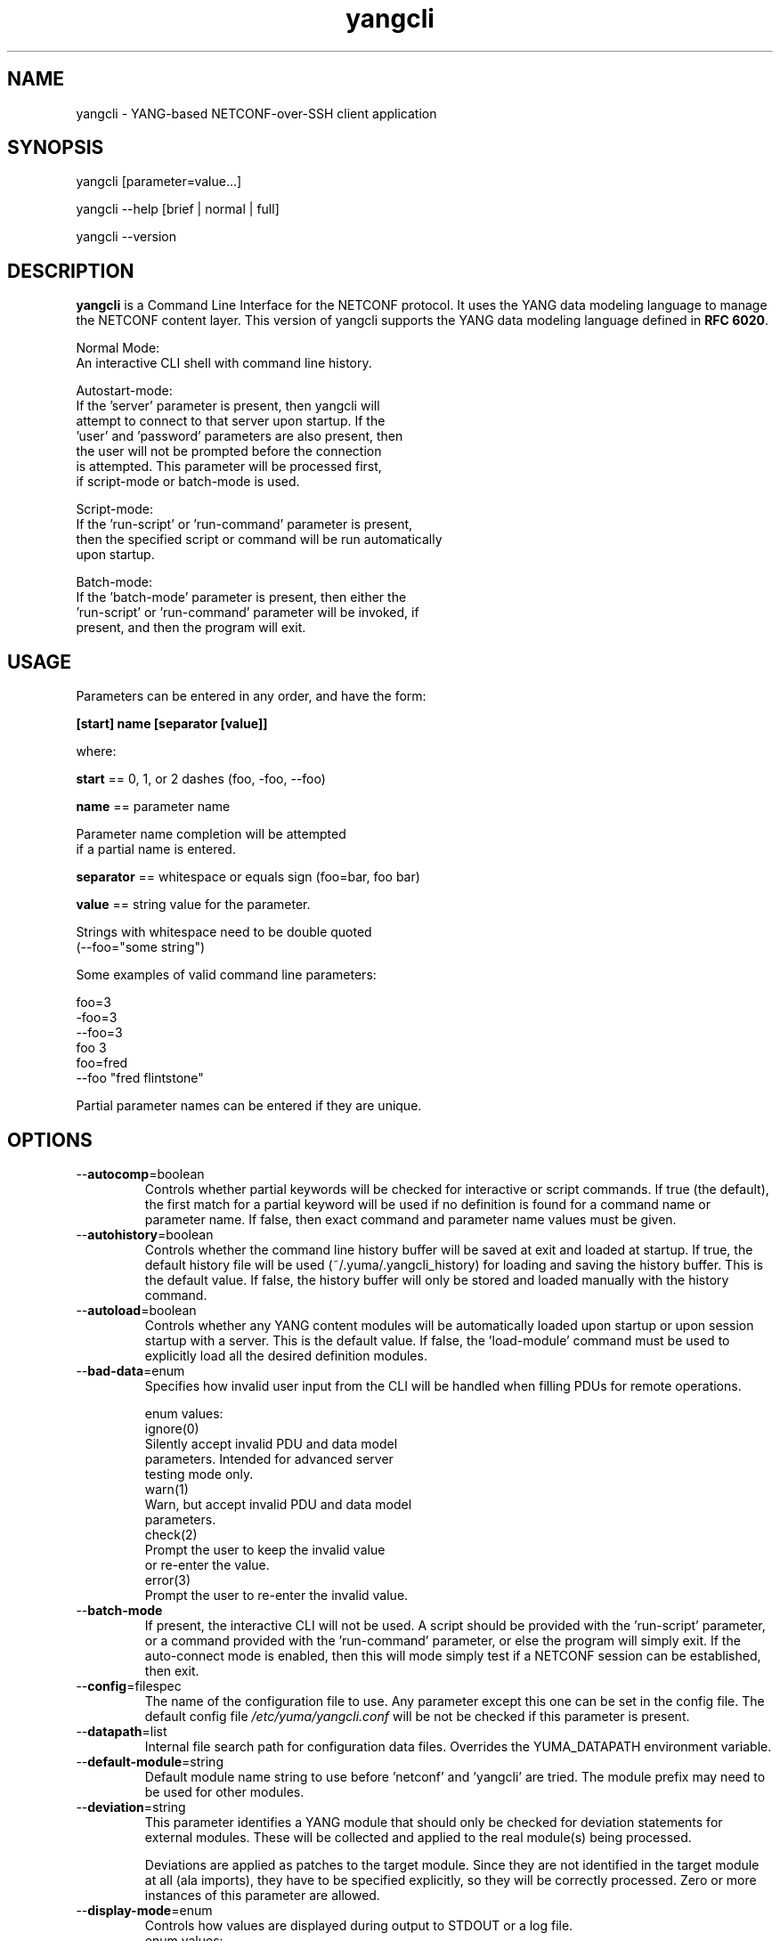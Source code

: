 .\" Process this file with
.\" nroff -e -mandoc foo.1
.\"
.TH yangcli 1 "July 20, 2011" Linux "yangcli 2.0"
.SH NAME
yangcli \- YANG-based NETCONF-over-SSH client application

.SH SYNOPSIS
.nf

   yangcli [parameter=value...]

   yangcli --help [brief | normal | full]

   yangcli --version


.fi
.SH DESCRIPTION
.B yangcli
is a Command Line Interface for the NETCONF protocol.
It uses the YANG data modeling language to manage
the NETCONF content layer.
This version of yangcli supports the YANG data modeling language
defined in \fBRFC 6020\fP.

.nf

    Normal Mode:
       An interactive CLI shell with command line history.
    
    Autostart-mode:
       If the 'server' parameter is present, then yangcli will
        attempt to connect to that server upon startup.  If the
       'user' and 'password' parameters are also present, then
       the user will not be prompted before the connection
       is attempted.  This parameter will be processed first,
       if script-mode or batch-mode is used.
    
    Script-mode:
       If the 'run-script' or 'run-command' parameter is present,
       then the specified script or command will be run automatically
       upon startup.

    Batch-mode:
       If the 'batch-mode' parameter is present, then either the
       'run-script' or 'run-command' parameter will be invoked, if
       present, and then the program will exit.
.fi
.SH USAGE
Parameters can be entered in any order, and have the form:

   \fB[start] name [separator [value]]\fP

where:

    \fBstart\fP == 0, 1, or 2 dashes (foo, -foo, --foo)

    \fBname\fP == parameter name
.nf

         Parameter name completion will be attempted 
         if a partial name is entered.

.fi
    \fBseparator\fP == whitespace or equals sign (foo=bar, foo bar)

    \fBvalue\fP == string value for the parameter.
.nf

         Strings with whitespace need to be double quoted 
         (--foo="some string")

.fi
Some examples of valid command line parameters:
.nf

   foo=3
   -foo=3
   --foo=3
   foo 3
   foo=fred
   --foo "fred flintstone"
.fi

Partial parameter names can be entered if they are unique.

.SH OPTIONS
.IP --\fBautocomp\fP=boolean
Controls whether partial keywords will be 
checked for interactive or script commands.
If true (the default), the first match for a partial keyword
will be used if no definition is found for
a command name or parameter name.
If false, then exact command and parameter name values
must be given.
.IP --\fBautohistory\fP=boolean
Controls whether the command line history buffer will
be saved at exit and loaded at startup.
If true, the default history file will be used
(~/.yuma/.yangcli_history) for loading
and saving the history buffer.  This is the default value.
If false, the history buffer will only be stored
and loaded manually with the history command.
.IP --\fBautoload\fP=boolean
Controls whether any YANG content modules
will be automatically loaded upon startup or
upon session startup with a server. This is the
default value.  If false, the 'load-module' command
must be used to explicitly load all the desired 
definition modules.
.IP --\fBbad-data\fP=enum
Specifies how invalid user input from the CLI
will be handled when filling PDUs for remote
operations.
.nf

   enum values:
      ignore(0)
         Silently accept invalid PDU and data model 
         parameters.  Intended for advanced server
         testing mode only.
      warn(1)
         Warn, but accept invalid PDU and data model 
         parameters.
      check(2)
         Prompt the user to keep the invalid value
         or re-enter the value.
      error(3)
         Prompt the user to re-enter the invalid value.
.fi  
.IP --\fBbatch-mode\fP
If present, the interactive CLI will not be used.
A script should be provided with the 'run-script'
parameter, or a command provided with the 'run-command'
parameter, or else the program will simply exit.
If the auto-connect mode is enabled, then this will mode
simply test if a NETCONF session can be established,
then exit.
.IP --\fBconfig\fP=filespec
The name of the configuration file to use.
Any parameter except this one can be set in the config file.
The default config file 
.I /etc/yuma/yangcli.conf
will be not be checked if this parameter is present.
.IP --\fBdatapath\fP=list
Internal file search path for configuration data files.
Overrides the YUMA_DATAPATH environment variable.
.IP --\fBdefault-module\fP=string
Default module name string to use before 'netconf' 
and 'yangcli' are tried.  The module prefix may need to be
used for other modules.
.IP --\fBdeviation\fP=string
 This parameter identifies a YANG module that
should only be checked for deviation statements
for external modules.  These will be collected
and applied to the real module(s) being processed.
       
Deviations are applied as patches to the target module.
Since they are not identified in the target module at
all (ala imports), they have to be specified
explicitly, so they will be correctly processed.
Zero or more instances of this parameter are allowed.
.IP --\fBdisplay-mode\fP=enum
Controls how values are displayed during output
to STDOUT or a log file.
.nf
    enum values:
       plain(0)
          Plain identifier without any prefix format.
       prefix(1)
          Plain text with XML prefix added format.
       module(2)
          Plain text with module name as prefix added format.
       xml(3)
          XML format.
       xml-nons(4)
          XML format, but without any namespace (xmlns) attributes.
.fi
.IP --\fBecho-replies\fP=boolean
Allow RPC replies to be echoes to the log or STDOUT.

If true, <rpc-reply> messages containing data
will be output to the log, if log-level is  'info' or higher.
If false, <rpc-reply> messages containing data
will not be output to the log, regardless of
the value of log-level.
.IP --\fBfeature-disable\fP=module:feature
Identifies a feature which should be considered disabled.
Zero or more entries are allowed.
.IP --\fBfeature-enable-default\fP=boolean
If true (the default), then features will be enabled by default.
If false, then features will be disabled by default.
.IP --\fBfeature-enable\fP=module:feature
Identifies a feature which should be considered enabled.
Zero or more entries are allowed.
.IP --\fBfixorder\fP=boolean
Controls whether PDU parameters will be
automatically sent to the server in the
correct order.  
If true, then canonical order will be used.
This is the default value.
If false, the specified order will be used. 

.IP --\fBforce-target\fP=enum
Controls whether the candidate or running
configuration datastore will be used as
the default edit target, when both are supported
by the server.
.nf
      enum values:
        candidate(0)
          Force default edit target to be candidate.
        running(1)
          Force default edit target to be running.
.fi
.IP --\fBhelp\fP
Print this help text and exit.
The help-mode choice (--brief, --normal, or --full) may also be present
to control the amount of help text printed.
.IP --\fBindent\fP=number
Number of spaces to indent (0..9) in formatted output.
The default is 2 spaces.
.IP --\fBlog\fP=filespec
Filespec for the log file to use instead of STDOUT.
If this string begins with a '~' character,
then a username is expected to follow or
a directory separator character.  If it begins
with a '$' character, then an environment variable
name is expected to follow.
.IP --\fBlog-append\fP
If present, the log will be appended not over-written.
If not, the log will be over-written.
Only meaningful if the \fBlog\fP parameter is
also present.
.IP --\fBlog-level\fP=enum
Sets the debug logging level for the program.
.nf
      enum values:
        off(0)
        error(1)
        warn(2)
        info(3)
        debug(4)
        debug2(5)
        debug3(6)
        debug4(7)
.fi
.IP --\fBmatch-names\fP=enum
Match mode to use for UrlPath name searches.
.nf
      enum values:
        exact(0)
          The name must exactly match the node name
          for all characters in both name strings.
        exact-nocase(1)
          The name must match the node name
          for all characters in both name strings.
          Strings are not case-sensitive.
        one(2)
          The name must exactly match the first N
          characters of just one node name, which
          must be the only partial name match found.
        one-nocase(3)
          The name must exactly match the first N
          characters of just one node name, which
          must be the only partial name match found.
          Strings are not case-sensitive.
        first(4)
          The name must exactly match the first N
          characters of any node name. The first one
          found will be used.
        first-nocase(5)
          The name must exactly match the first N
          characters of any node name. The first one
          found will be used. Strings are not
          case-sensitive.
.fi
.IP --\fBmodpath\fP=list
Directory search path for YANG and YIN files.
Overrides the YUMA_MODPATH environment variable.
.IP --\fBmodule\fP=string
YANG or YIN source module name to load upon startup.
If this string represents a filespec, 
ending with the \fB.yang\fP or \fB.yin\fP extension,
then only that file location will be checked.

If this string represents a module name, then
the module search path will be checked for
a file the \fB.yang\fP or \fB.yin\fP extension.

If this string begins with a '~' character,
then a username is expected to follow or
a directory separator character.  If it begins
with a '$' character, then an environment variable
name is expected to follow.
.nf

      ~/some/path ==> <my-home-dir>/some/path

      ~fred/some/path ==> <fred-home-dir>/some/path

      $workdir/some/path ==> <workdir-env-var>/some/path
.fi
.IP --\fBncport\fP=number
The NETCONF port number to use for starting sessions.
If not present, then port 830, followed by port 22, will be tried.
.IP --\fBpassword\fP=string
User password to use for NETCONF sessions.
If none, then user will be prompted before connecting.
.IP --\fBprivate-key\fP=string
Contains the file path specification
for the file containing the client-side private key.
If both 'public-key' and 'private-key' files are
present, the client will attempt to connect
to the server using these keys.  If this fails,
or not done, then password authentication will
be attempted.
.IP --\fBprotocols\fP=bits
Specifies which protocol versions the program or session
will attempt to use. Empty set is not allowed.
Default is to enable all protocols.
.nf
      bit values:
        netconf1.0(0)
          RFC 4741 base:1.0
        netconf1.1(1)
          RFC xxxx base:1.1
.fi
.IP --\fBpublic-key\fP=string
Contains the file path specification
for the file containing the client-side public key.
If both 'public-key' and 'private-key' files are
present, the client will attempt to connect
to the server using these keys.  If this fails,
or not done, then password authentication will
be attempted.
.IP --\fBrun-command\fP=string
The specified command will be invoked upon startup.
If the auto-connect parameters are provided, then
a session will be established before running the
command.
.IP --\fBrun-script\fP=string
The specified script will be invoked upon startup.
If the auto-connect parameters are provided, then
a session will be established before running the
script.  If a quoted string is used, then any parameters
after the script name will be passed to the script.
.IP --\fBrunpath\fP=list
Internal file search path for script files.
Overrides the YUMA_RUNPATH environment variable.
.IP --\fBserver\fP=string
IP address or DNS name of the NETCONF server target to
use for the auto-startup mode, or as the default value
when starting a new session.
.IP --\fBsubdirs\fP=boolean
If false, the file search paths for modules, scripts, and data
files will not include sub-directories if they exist in the
specified path.
      
If true, then these file search paths will include
sub-directories, if present.  Any directory name beginning
with a dot (\fB.\fP) character, or named \fBCVS\fP, will be ignored.
This is the default mode.
.IP --\fBtime-rpcs\fP=boolean
Measure the round-trip time of each <rpc> request and
<rpc-reply> at the session level.
Echo the elapsed time value to screen if in
interactive mode, as well as the log if the
log is a file instead of stdout.
.IP --\fBtimeout\fP=number
The number of seconds to wait for a response
from the server before declaring a timeout.
Zero means do not timeout at all.
.IP --\fBuse-xmlheader\fP=
Specifies how file result variables will be written
for XML files.  Controls whether the XML preamble
header will be written or not.
.IP --\fBuser\fP=string
User name to use for NETCONF sessions.
This value will be used in auto-startup mode,
or as the default value when starting a new
session.
.IP --\fBversion\fP
Print the program version string and exit.
.IP --\fBwarn-idlen\fP=number
 Control whether identifier length warnings will be
generated.  The value zero disables all identifier
length checking.  If non-zero, then a warning will
be generated if an identifier is defined which 
has a length is greater than this amount.
range: 0 | 8 .. 1023.
The default value is 64.
.IP --\fBwarn-linelen\fP=number
Control whether line length warnings will be
generated.  The value zero disables all line length
checking.  If non-zero, then a warning will
be generated if the line length is greater than
this amount.  Tab characters are counted as 8 spaces.
range: 0 | 40 .. 4095.
The default value is 72.
.IP --\fBwarn-off\fP=number
Control whether the specified warning number will be
generated and counted in the warning total for the
module being parsed.
range: 400 .. 899.
This parameter may be entered zero or more times.
.IP --\fByuma-home\fP=string
Directory for the yuma project root to use.
If present, this directory location will
override the YUMA_HOME environment variable,
if it is present.  If a zero-length string is
entered, then the YUMA_HOME environment variable
will be ignored.

.SH SEARCH PATH
When a module name is entered as input, or when a
module or submodule name is specified in an import or include
statement within the file, the following search algorithm
is used to find the file:
.nf    

  1) file is in the current directory
  2) YUMA_MODPATH environment var (or set by modpath parameter)
  3) $HOME/modules directory
  4) $YUMA_HOME/modules directory
  5) $YUMA_INSTALL/modules directory OR
     default install module location, '/usr/share/yuma/modules'

.fi
By default, the entire directory tree for all locations
(except step 1) will be searched, not just the specified
directory.  The \fBsubdirs\fP parameter can be used to
prevent sub-directories from being searched.
    
Any directory name beginning with a dot character (\fB.\fP)
will be skipped.  Also, any directory named \fBCVS\fP will
be skipped in directory searches.

.SH ERROR LOGGING
By default, warnings and errors are sent to STDOUT.
    
A log file can be specified instead with the \fBlog\fP' parameter.

Existing log files can be reused with the 'logappend'
parameter, otherwise log files are overwritten.
    
The logging level can be controlled with the \fBlog-level\fP
parameter.

The default log level is 'info'.  The
log-levels are additive:
.nf

     off:    suppress all errors (not recommended!)
             A program return code of '1' indicates some error.
     error:  print errors
     warn:   print warnings
     info:   print generally interesting trace info
     debug:  print general debugging trace info
     debug2: print verbose debugging trace info
     debug3: print very verbose debugging trace info
     debug4: print maximum debugging trace info

.fi

.SH ENVIRONMENT
The following optional environment variables can be used
to control module search behavior:
.IP \fBHOME\fP
The user's home directory  (e.g., /home/andy)
.IP \fBYUMA_HOME\fP
The root of the user's Yuma work directory
(e.g., /home/andy/swdev/netconf)
.IP \fBYUMA_INSTALL\fP
The root of the directory that yangdump
is installed on this system (default is, /usr/share/yuma)
.IP \fBYUMA_DATAPATH\fP
Colon-separated list of directories to
search for data files.
(e.g.: './workdir/data-files:/home/andy/test-data')
The \fBdatapath\fP parameter will override this
environment variable, if both are present.
.IP \fBYUMA_MODPATH\fP
Colon-separated list of directories to
search for modules and submodules.
(e.g.: './workdir/modules:/home/andy/test-modules')
The \fBmodpath\fP parameter will override this
environment variable, if both are present.
.IP \fBYUMA_RUNPATH\fP
Colon-separated list of directories to
search for script files.
(e.g.: './workdir/scripts:/home/andy/scripts')
The \fBrunpath\fP parameter will override this
environment variable, if both are present.
.SH CONFIGURATION FILES
.IP \fByangcli.conf\fP
YANG config file
The default is: \fB/etc/yuma/yangcli.conf\fP
    
An ASCII configuration file format is supported to
store command line parameters. 

The \fBconfig\fP parameter
is used to specify a specific config file, otherwise
the default config file will be checked.
.nf    

   - A hash mark until EOLN is treated as a comment
   - All text is case-sensitive
   - Whitespace within a line is not significant
   - Whitespace to end a line is significant/
     Unless the line starts a multi-line string,
     an escaped EOLN (backslash EOLN) is needed
     to enter a leaf on multiple lines.
   - For parameters that define lists, the key components
     are listed just after the parameter name, without
     any name,  e.g.,
    
            interface eth0 {
              # name = eth0 is not listed inside the braces
              ifMtu 1500
              ifName mySystem
            }

.fi    
A config file can contain any number of parameter
sets for different programs. 

Each program must have its own section, identifies by its name:
.nf    

     # this is a comment
     yangcli {
        log-level debug
        default-module yuma-interfaces
     }
    
.fi

.SH FILES
The following data files must be present in the module
search path in order for this program to function:
    
  * \fBYANG module library\fP
    default: /usr/share/yuma/modules/
    

.SH DIAGNOSTICS
Internal diagnostics may generate the following
type of message if any bugs are detected at runtime:
.nf
  
    [E0]
         filename.c:linenum error-number (error-msg)

.fi
.SH AUTHOR
Andy Bierman, <andy at netconfcentral dot org>

.SH SEE ALSO
.BR netconf-subsystem (1)
.BR netconfd (1)
.BR yangdiff (1)
.BR yangdump (1)
